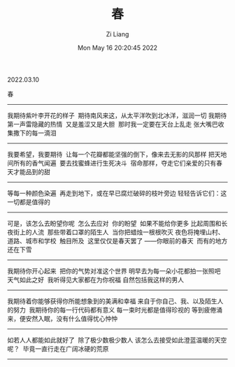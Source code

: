 #+title: 春
#+OPTIONS: html-style:nil
#+date: Mon May 16 20:20:45 2022
#+author: Zi Liang
#+email: liangzid@stu.xjtu.edu.cn
#+latex_class: elegantpaper

2022.03.10

春 
--------

我期待紫叶李开花的样子
​
期待南风来这，从太平洋吹到北冰洋，滋润一切
​
我期待第一声雷隐藏的热情
​
又是羞涩又是大胆
​
那时我一定要在天台上乱走
​
张大嘴巴收集撒下的每一滴泪
--------

我要希望，我要期待
​
让每一个花瓣都能坚强的倒下，像来去无影的风那样
​
把天地间所有的香气闻遍
​
要去找蜜蜂进行生死决斗
​
宿命那样，夺走它们亲爱的
​
只有春天才能品到的甜
--------

等每一种颜色染遍
​
再走到地下，或在早已腐烂破碎的枝叶旁边
​
轻轻告诉它们：这一切都是值得的
--------

可是，该怎么去盼望你呢
​
怎么去应对
​
你的盼望
​
如果不能给你更多
​
比起周围和长夜街上的人流
​
那些带着口罩的陌生人
​
当你把蜡烛一根根吹灭
​
夜色将掩埋山村、道路、城市和学校
​
触目所及
​
这里仅仅是春天罢了
​
——你眼前的春天
​
而有的地方还在下雪
--------

我期待你开心起来
​
把你的气势对准这个世界
​
明早去为每一朵小花都拍一张照吧
​
天气如此之好
​
我听得见大家都在为你祝福
​
自然包括我这样的男人
--------

我期待着你能够获得你所能想象到的美满和幸福
​
来自于你自己、我、以及陌生人的努力
​
我期待你的每一行代码都有意义
​
每一束时光都是值得珍视的
​
等到疲倦涌来，便安然入眠，没有什么值得忧心忡忡
--------

如若人人都能如此就好了
​
除了极少数极少数人
​
该怎么去接受如此澄蓝温暖的天空呢？
​
毕竟一直行走在广阔冰硬的荒原
--------
​
